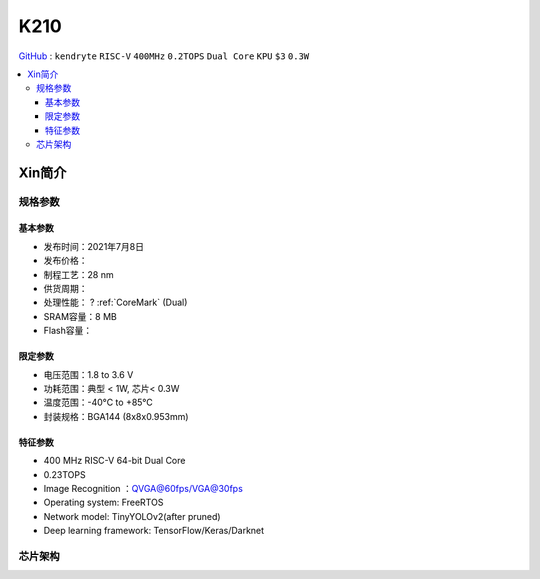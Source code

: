 
.. _k210:

K210
=============

`GitHub <https://github.com/SoCXin/K210>`_ : ``kendryte`` ``RISC-V`` ``400MHz`` ``0.2TOPS``  ``Dual Core`` ``KPU`` ``$3`` ``0.3W``

.. contents::
    :local:

Xin简介
-----------

.. image:: ./images/K210.jpg
    :target: https://canaan.io/product/kendryteai

规格参数
~~~~~~~~~~~

基本参数
^^^^^^^^^^^

* 发布时间：2021年7月8日
* 发布价格：
* 制程工艺：28 nm
* 供货周期：
* 处理性能： ? :ref:`CoreMark` (Dual)
* SRAM容量：8 MB
* Flash容量：

限定参数
^^^^^^^^^^^

* 电压范围：1.8 to 3.6 V
* 功耗范围：典型 < 1W, 芯片< 0.3W
* 温度范围：-40°C to +85°C
* 封装规格：BGA144 (8x8x0.953mm)



特征参数
^^^^^^^^^^^

* 400 MHz RISC-V 64-bit Dual Core
* 0.23TOPS
* Image Recognition ：QVGA@60fps/VGA@30fps
* Operating system: FreeRTOS
* Network model: TinyYOLOv2(after pruned)
* Deep learning framework: TensorFlow/Keras/Darknet



芯片架构
~~~~~~~~~~~~

